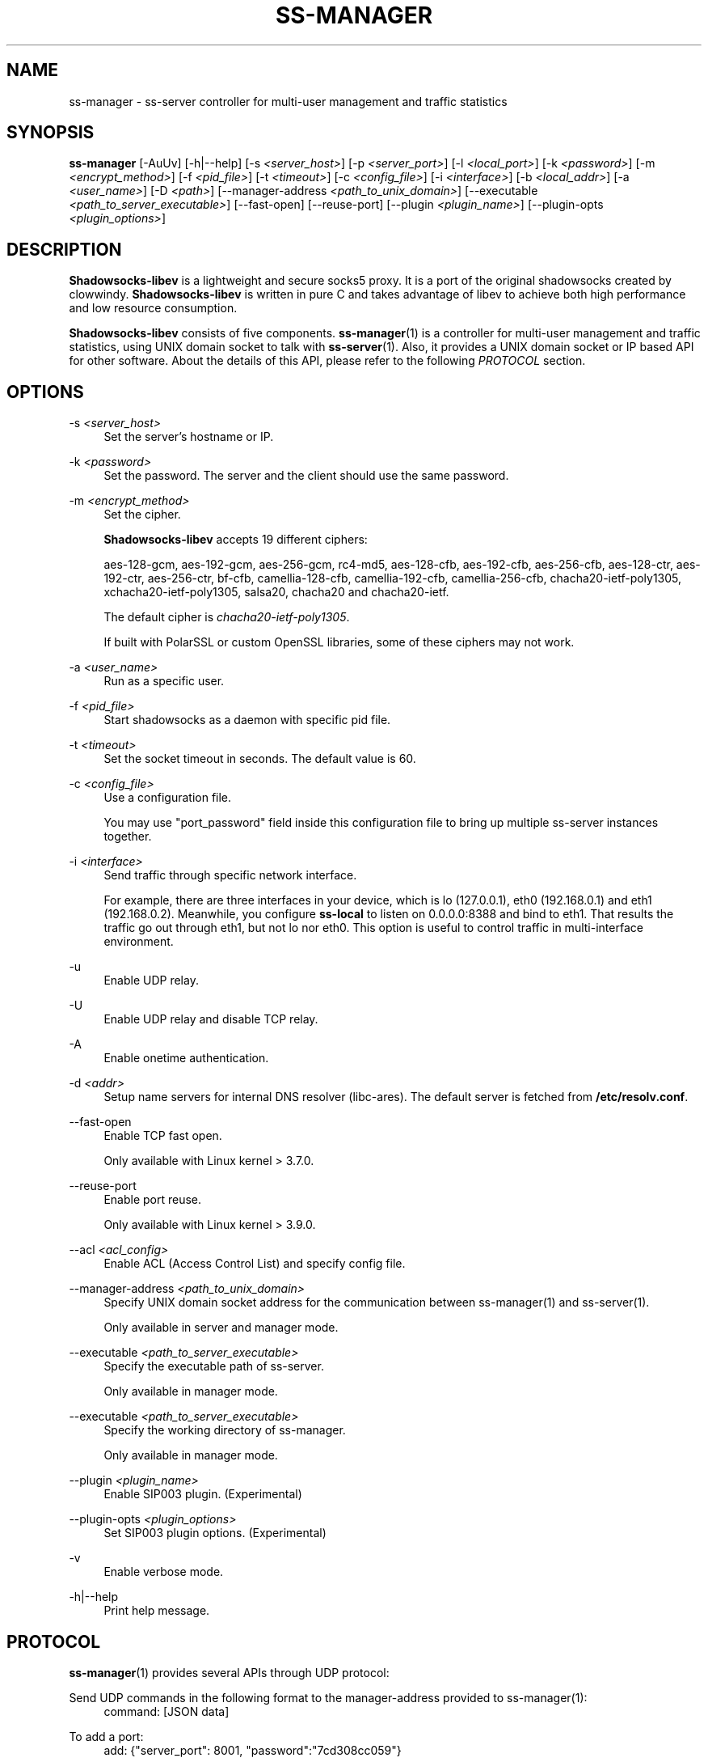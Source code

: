 '\" t
.\"     Title: ss-manager
.\"    Author: [FIXME: author] [see http://docbook.sf.net/el/author]
.\" Generator: DocBook XSL Stylesheets v1.78.1 <http://docbook.sf.net/>
.\"      Date: 08/14/2023
.\"    Manual: Shadowsocks-libev Manual
.\"    Source: Shadowsocks-libev 3.3.5
.\"  Language: English
.\"
.TH "SS\-MANAGER" "1" "08/14/2023" "Shadowsocks\-libev 3\&.3\&.5" "Shadowsocks\-libev Manual"
.\" -----------------------------------------------------------------
.\" * Define some portability stuff
.\" -----------------------------------------------------------------
.\" ~~~~~~~~~~~~~~~~~~~~~~~~~~~~~~~~~~~~~~~~~~~~~~~~~~~~~~~~~~~~~~~~~
.\" http://bugs.debian.org/507673
.\" http://lists.gnu.org/archive/html/groff/2009-02/msg00013.html
.\" ~~~~~~~~~~~~~~~~~~~~~~~~~~~~~~~~~~~~~~~~~~~~~~~~~~~~~~~~~~~~~~~~~
.ie \n(.g .ds Aq \(aq
.el       .ds Aq '
.\" -----------------------------------------------------------------
.\" * set default formatting
.\" -----------------------------------------------------------------
.\" disable hyphenation
.nh
.\" disable justification (adjust text to left margin only)
.ad l
.\" -----------------------------------------------------------------
.\" * MAIN CONTENT STARTS HERE *
.\" -----------------------------------------------------------------
.SH "NAME"
ss-manager \- ss\-server controller for multi\-user management and traffic statistics
.SH "SYNOPSIS"
.sp
\fBss\-manager\fR [\-AuUv] [\-h|\-\-help] [\-s \fI<server_host>\fR] [\-p \fI<server_port>\fR] [\-l \fI<local_port>\fR] [\-k \fI<password>\fR] [\-m \fI<encrypt_method>\fR] [\-f \fI<pid_file>\fR] [\-t \fI<timeout>\fR] [\-c \fI<config_file>\fR] [\-i \fI<interface>\fR] [\-b \fI<local_addr>\fR] [\-a \fI<user_name>\fR] [\-D \fI<path>\fR] [\-\-manager\-address \fI<path_to_unix_domain>\fR] [\-\-executable \fI<path_to_server_executable>\fR] [\-\-fast\-open] [\-\-reuse\-port] [\-\-plugin \fI<plugin_name>\fR] [\-\-plugin\-opts \fI<plugin_options>\fR]
.SH "DESCRIPTION"
.sp
\fBShadowsocks\-libev\fR is a lightweight and secure socks5 proxy\&. It is a port of the original shadowsocks created by clowwindy\&. \fBShadowsocks\-libev\fR is written in pure C and takes advantage of libev to achieve both high performance and low resource consumption\&.
.sp
\fBShadowsocks\-libev\fR consists of five components\&. \fBss\-manager\fR(1) is a controller for multi\-user management and traffic statistics, using UNIX domain socket to talk with \fBss\-server\fR(1)\&. Also, it provides a UNIX domain socket or IP based API for other software\&. About the details of this API, please refer to the following \fIPROTOCOL\fR section\&.
.SH "OPTIONS"
.PP
\-s \fI<server_host>\fR
.RS 4
Set the server\(cqs hostname or IP\&.
.RE
.PP
\-k \fI<password>\fR
.RS 4
Set the password\&. The server and the client should use the same password\&.
.RE
.PP
\-m \fI<encrypt_method>\fR
.RS 4
Set the cipher\&.
.sp
\fBShadowsocks\-libev\fR
accepts 19 different ciphers:
.sp
aes\-128\-gcm, aes\-192\-gcm, aes\-256\-gcm, rc4\-md5, aes\-128\-cfb, aes\-192\-cfb, aes\-256\-cfb, aes\-128\-ctr, aes\-192\-ctr, aes\-256\-ctr, bf\-cfb, camellia\-128\-cfb, camellia\-192\-cfb, camellia\-256\-cfb, chacha20\-ietf\-poly1305, xchacha20\-ietf\-poly1305, salsa20, chacha20 and chacha20\-ietf\&.
.sp
The default cipher is
\fIchacha20\-ietf\-poly1305\fR\&.
.sp
If built with PolarSSL or custom OpenSSL libraries, some of these ciphers may not work\&.
.RE
.PP
\-a \fI<user_name>\fR
.RS 4
Run as a specific user\&.
.RE
.PP
\-f \fI<pid_file>\fR
.RS 4
Start shadowsocks as a daemon with specific pid file\&.
.RE
.PP
\-t \fI<timeout>\fR
.RS 4
Set the socket timeout in seconds\&. The default value is 60\&.
.RE
.PP
\-c \fI<config_file>\fR
.RS 4
Use a configuration file\&.
.sp
You may use "port_password" field inside this configuration file to bring up multiple ss\-server instances together\&.
.RE
.PP
\-i \fI<interface>\fR
.RS 4
Send traffic through specific network interface\&.
.sp
For example, there are three interfaces in your device, which is lo (127\&.0\&.0\&.1), eth0 (192\&.168\&.0\&.1) and eth1 (192\&.168\&.0\&.2)\&. Meanwhile, you configure
\fBss\-local\fR
to listen on 0\&.0\&.0\&.0:8388 and bind to eth1\&. That results the traffic go out through eth1, but not lo nor eth0\&. This option is useful to control traffic in multi\-interface environment\&.
.RE
.PP
\-u
.RS 4
Enable UDP relay\&.
.RE
.PP
\-U
.RS 4
Enable UDP relay and disable TCP relay\&.
.RE
.PP
\-A
.RS 4
Enable onetime authentication\&.
.RE
.PP
\-d \fI<addr>\fR
.RS 4
Setup name servers for internal DNS resolver (libc\-ares)\&. The default server is fetched from
\fB/etc/resolv\&.conf\fR\&.
.RE
.PP
\-\-fast\-open
.RS 4
Enable TCP fast open\&.
.sp
Only available with Linux kernel > 3\&.7\&.0\&.
.RE
.PP
\-\-reuse\-port
.RS 4
Enable port reuse\&.
.sp
Only available with Linux kernel > 3\&.9\&.0\&.
.RE
.PP
\-\-acl \fI<acl_config>\fR
.RS 4
Enable ACL (Access Control List) and specify config file\&.
.RE
.PP
\-\-manager\-address \fI<path_to_unix_domain>\fR
.RS 4
Specify UNIX domain socket address for the communication between ss\-manager(1) and ss\-server(1)\&.
.sp
Only available in server and manager mode\&.
.RE
.PP
\-\-executable \fI<path_to_server_executable>\fR
.RS 4
Specify the executable path of ss\-server\&.
.sp
Only available in manager mode\&.
.RE
.PP
\-\-executable \fI<path_to_server_executable>\fR
.RS 4
Specify the working directory of ss\-manager\&.
.sp
Only available in manager mode\&.
.RE
.PP
\-\-plugin \fI<plugin_name>\fR
.RS 4
Enable SIP003 plugin\&. (Experimental)
.RE
.PP
\-\-plugin\-opts \fI<plugin_options>\fR
.RS 4
Set SIP003 plugin options\&. (Experimental)
.RE
.PP
\-v
.RS 4
Enable verbose mode\&.
.RE
.PP
\-h|\-\-help
.RS 4
Print help message\&.
.RE
.SH "PROTOCOL"
.sp
\fBss\-manager\fR(1) provides several APIs through UDP protocol:
.PP
Send UDP commands in the following format to the manager\-address provided to ss\-manager(1):
.RS 4
command: [JSON data]
.RE
.PP
To add a port:
.RS 4
add: {"server_port": 8001, "password":"7cd308cc059"}
.RE
.PP
To remove a port:
.RS 4
remove: {"server_port": 8001}
.RE
.PP
To receive the traffic statistics:
.RS 4
ping
.RE
.PP
The format of the traffic statistics:
.RS 4
stat: {"8001":11370}
.RE
.sp
There is no way to reset the traffic statistics, unless you remove the port and add it again
.SH "EXAMPLE"
.sp
To use \fBss\-manager\fR(1), First start it and specify necessary information\&.
.sp
Then communicate with \fBss\-manager\fR(1) through UNIX Domain Socket using UDP protocol:
.sp
.if n \{\
.RS 4
.\}
.nf
# Start the manager\&. Arguments for ss\-server will be passed to generated
# ss\-server process(es) respectively\&.
ss\-manager \-\-manager\-address /tmp/manager\&.sock \-\-executable $(which ss\-server) \-s example\&.com \-m aes\-256\-cfb \-c /path/to/config\&.json

# Connect to the socket\&. Using netcat\-openbsd as an example\&.
# You should use scripts or other programs for further management\&.
nc \-Uu /tmp/manager\&.sock
.fi
.if n \{\
.RE
.\}
.sp
After that, you may communicate with \fBss\-manager\fR(1) as described above in the \fIPROTOCOL\fR section\&.
.SH "SEE ALSO"
.sp
\fBss\-local\fR(1), \fBss\-server\fR(1), \fBss\-tunnel\fR(1), \fBss\-redir\fR(1), \fBshadowsocks\-libev\fR(8), \fBiptables\fR(8), /etc/shadowsocks\-libev/config\&.json
